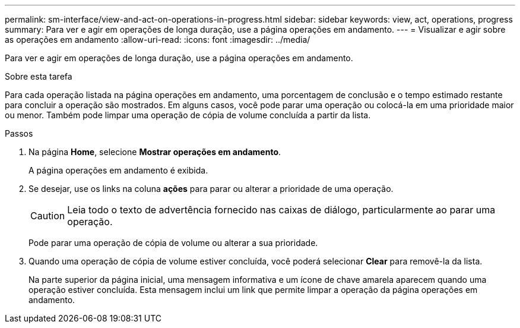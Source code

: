 ---
permalink: sm-interface/view-and-act-on-operations-in-progress.html 
sidebar: sidebar 
keywords: view, act, operations, progress 
summary: Para ver e agir em operações de longa duração, use a página operações em andamento. 
---
= Visualizar e agir sobre as operações em andamento
:allow-uri-read: 
:icons: font
:imagesdir: ../media/


[role="lead"]
Para ver e agir em operações de longa duração, use a página operações em andamento.

.Sobre esta tarefa
Para cada operação listada na página operações em andamento, uma porcentagem de conclusão e o tempo estimado restante para concluir a operação são mostrados. Em alguns casos, você pode parar uma operação ou colocá-la em uma prioridade maior ou menor. Também pode limpar uma operação de cópia de volume concluída a partir da lista.

.Passos
. Na página *Home*, selecione *Mostrar operações em andamento*.
+
A página operações em andamento é exibida.

. Se desejar, use os links na coluna *ações* para parar ou alterar a prioridade de uma operação.
+
[CAUTION]
====
Leia todo o texto de advertência fornecido nas caixas de diálogo, particularmente ao parar uma operação.

====
+
Pode parar uma operação de cópia de volume ou alterar a sua prioridade.

. Quando uma operação de cópia de volume estiver concluída, você poderá selecionar *Clear* para removê-la da lista.
+
Na parte superior da página inicial, uma mensagem informativa e um ícone de chave amarela aparecem quando uma operação estiver concluída. Esta mensagem inclui um link que permite limpar a operação da página operações em andamento.


